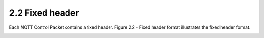 2.2 Fixed header
----------------------------------------

Each MQTT Control Packet contains a fixed header. Figure 2.2 - Fixed header format illustrates the fixed header format.
 
.. image:: mqtt/fig.2.2.png

